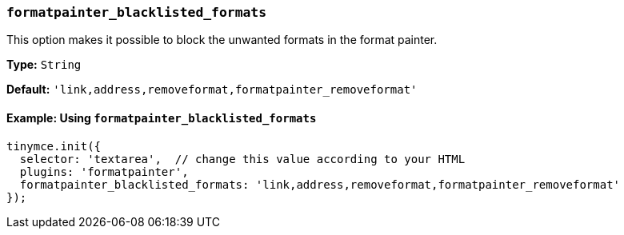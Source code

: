 === `formatpainter_blacklisted_formats`

This option makes it possible to block the unwanted formats in the format painter.

*Type:* `String`

*Default:* `'link,address,removeformat,formatpainter_removeformat'`

==== Example: Using `formatpainter_blacklisted_formats`

[source, js]
----
tinymce.init({
  selector: 'textarea',  // change this value according to your HTML
  plugins: 'formatpainter',
  formatpainter_blacklisted_formats: 'link,address,removeformat,formatpainter_removeformat'
});
----
